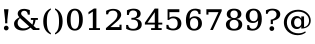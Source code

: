 SplineFontDB: 3.0
FontName: DejaVuSerif
FullName: DejaVu Serif
FamilyName: DejaVu Serif
Weight: Book
Copyright: Copyright (c) 2003 by Bitstream, Inc. All Rights Reserved.\nDejaVu changes are in public domain\n
Version: 2.33
ItalicAngle: 0
UnderlinePosition: -85
UnderlineWidth: 90
Ascent: 1556
Descent: 492
sfntRevision: 0x0002547a
LayerCount: 2
Layer: 0 1 "Back"  1
Layer: 1 1 "Fore"  0
NeedsXUIDChange: 1
XUID: [1021 545 1002448030 16137756]
FSType: 0
OS2Version: 1
OS2_WeightWidthSlopeOnly: 0
OS2_UseTypoMetrics: 1
CreationTime: 1298817441
ModificationTime: 1335953425
PfmFamily: 17
TTFWeight: 400
TTFWidth: 5
LineGap: 0
VLineGap: 0
Panose: 2 6 6 3 5 6 5 2 2 4
OS2TypoAscent: 0
OS2TypoAOffset: 1
OS2TypoDescent: 0
OS2TypoDOffset: 1
OS2TypoLinegap: 410
OS2WinAscent: -371
OS2WinAOffset: 1
OS2WinDescent: -227
OS2WinDOffset: 1
HheadAscent: -371
HheadAOffset: 1
HheadDescent: 227
HheadDOffset: 1
OS2SubXSize: 1331
OS2SubYSize: 1433
OS2SubXOff: 0
OS2SubYOff: 286
OS2SupXSize: 1331
OS2SupYSize: 1433
OS2SupXOff: 0
OS2SupYOff: 983
OS2StrikeYSize: 102
OS2StrikeYPos: 530
OS2Vendor: 'PfEd'
OS2CodePages: 6000009f.dfd70000
OS2UnicodeRanges: e40006ff.5200f9fb.0a040020.00000000
Lookup: 1 0 0 "'smcp' Lowercase to Small Capitals in Greek lookup 0"  {"'smcp' Lowercase to Small Capitals in Greek lookup 0 subtable"  } ['smcp' ('DFLT' <'dflt' > 'grek' <'dflt' > ) ]
Lookup: 1 0 0 "'c2sc' Capitals to Small Capitals in Greek lookup 0"  {"'c2sc' Capitals to Small Capitals in Greek lookup 0 subtable"  } ['c2sc' ('DFLT' <'dflt' > 'grek' <'dflt' > ) ]
Lookup: 6 0 0 "'ccmp' Glyph Composition/Decomposition lookup 0"  {"'ccmp' Glyph Composition/Decomposition lookup 0 subtable"  } ['ccmp' ('DFLT' <'dflt' > 'cyrl' <'MKD ' 'SRB ' 'dflt' > 'grek' <'dflt' > 'latn' <'AZE ' 'CRT ' 'GAG ' 'ISM ' 'KAZ ' 'KRK ' 'KSM ' 'LSM ' 'MOL ' 'NSM ' 'ROM ' 'SKS ' 'SSM ' 'TAT ' 'TRK ' 'dflt' > ) ]
Lookup: 1 0 0 "'locl' Localized Forms in Cyrillic lookup 1"  {"'locl' Localized Forms in Cyrillic lookup 1 subtable"  } ['locl' ('cyrl' <'MKD ' 'SRB ' > ) ]
Lookup: 1 0 0 "'locl' Localized Forms in Latin lookup 2"  {"'locl' Localized Forms in Latin lookup 2 subtable"  } ['locl' ('latn' <'ISM ' 'KSM ' 'LSM ' 'NSM ' 'SKS ' 'SSM ' > ) ]
Lookup: 4 0 1 "'liga' Standard Ligatures lookup 3"  {"'liga' Standard Ligatures lookup 3 subtable"  } ['liga' ('DFLT' <'dflt' > 'cyrl' <'MKD ' 'SRB ' 'dflt' > 'grek' <'dflt' > 'latn' <'AZE ' 'CRT ' 'GAG ' 'ISM ' 'KAZ ' 'KRK ' 'KSM ' 'LSM ' 'MOL ' 'NSM ' 'ROM ' 'SKS ' 'SSM ' 'TAT ' 'TRK ' 'dflt' > ) ]
Lookup: 4 0 1 "'liga' Standard Ligatures lookup 4"  {"'liga' Standard Ligatures lookup 4 subtable"  } ['liga' ('DFLT' <'dflt' > 'cyrl' <'MKD ' 'SRB ' 'dflt' > 'grek' <'dflt' > 'latn' <'ISM ' 'KSM ' 'LSM ' 'MOL ' 'NSM ' 'ROM ' 'SKS ' 'SSM ' 'dflt' > ) ]
Lookup: 4 0 0 "'dlig' Discretionary Ligatures lookup 5"  {"'dlig' Discretionary Ligatures lookup 5 subtable"  } ['dlig' ('DFLT' <'dflt' > 'cyrl' <'MKD ' 'SRB ' 'dflt' > 'grek' <'dflt' > 'latn' <'AZE ' 'CRT ' 'GAG ' 'ISM ' 'KAZ ' 'KRK ' 'KSM ' 'LSM ' 'MOL ' 'NSM ' 'ROM ' 'SKS ' 'SSM ' 'TAT ' 'TRK ' 'dflt' > ) ]
Lookup: 3 0 0 "'salt' Stylistic Alternatives lookup 6"  {"'salt' Stylistic Alternatives lookup 6 subtable"  } ['salt' ('DFLT' <'dflt' > 'cyrl' <'MKD ' 'SRB ' 'dflt' > 'grek' <'dflt' > 'latn' <'AZE ' 'CRT ' 'GAG ' 'ISM ' 'KAZ ' 'KRK ' 'KSM ' 'LSM ' 'MOL ' 'NSM ' 'ROM ' 'SKS ' 'SSM ' 'TAT ' 'TRK ' 'dflt' > ) ]
Lookup: 3 0 0 "'aalt' Access All Alternates lookup 7"  {"'aalt' Access All Alternates lookup 7 subtable"  } ['aalt' ('DFLT' <'dflt' > 'cyrl' <'MKD ' 'SRB ' 'dflt' > 'grek' <'dflt' > 'latn' <'AZE ' 'CRT ' 'GAG ' 'ISM ' 'KAZ ' 'KRK ' 'KSM ' 'LSM ' 'MOL ' 'NSM ' 'ROM ' 'SKS ' 'SSM ' 'TAT ' 'TRK ' 'dflt' > ) ]
Lookup: 1 0 0 "Single Substitution lookup 8"  {"Single Substitution lookup 8 subtable"  } []
Lookup: 1 0 0 "Single Substitution lookup 9"  {"Single Substitution lookup 9 subtable"  } []
Lookup: 262 0 0 "'mkmk' Mark to Mark lookup 0"  {"'mkmk' Mark to Mark lookup 0 subtable"  } ['mkmk' ('DFLT' <'dflt' > 'cyrl' <'MKD ' 'SRB ' 'dflt' > 'grek' <'dflt' > 'latn' <'AZE ' 'CRT ' 'GAG ' 'ISM ' 'KAZ ' 'KRK ' 'KSM ' 'LSM ' 'MOL ' 'NSM ' 'ROM ' 'SKS ' 'SSM ' 'TAT ' 'TRK ' 'dflt' > ) ]
Lookup: 260 0 0 "'mark' Mark Positioning lookup 1"  {"'mark' Mark Positioning lookup 1 subtable"  } ['mark' ('DFLT' <'dflt' > 'cyrl' <'MKD ' 'SRB ' 'dflt' > 'grek' <'dflt' > 'latn' <'AZE ' 'CRT ' 'GAG ' 'ISM ' 'KAZ ' 'KRK ' 'KSM ' 'LSM ' 'MOL ' 'NSM ' 'ROM ' 'SKS ' 'SSM ' 'TAT ' 'TRK ' 'dflt' > ) ]
Lookup: 258 0 0 "'kern' Horizontal Kerning lookup 2"  {"'kern' Horizontal Kerning lookup 2 subtable"  } ['kern' ('DFLT' <'dflt' > 'cyrl' <'MKD ' 'SRB ' 'dflt' > 'grek' <'dflt' > 'latn' <'AZE ' 'CRT ' 'GAG ' 'ISM ' 'KAZ ' 'KRK ' 'KSM ' 'LSM ' 'MOL ' 'NSM ' 'ROM ' 'SKS ' 'SSM ' 'TAT ' 'TRK ' 'dflt' > ) ]
DEI: 91125
KernClass2: 41 63 "'kern' Horizontal Kerning lookup 2 subtable" 
 14 hyphen uni2010
 67 A Agrave Aacute Acircumflex Atilde Adieresis Amacron Abreve Aogonek
 1 B
 47 C Ccedilla Cacute Ccircumflex Cdotaccent Ccaron
 15 D Dcaron Dcroat
 50 E AE Egrave Eacute Ecircumflex Edieresis Ecaron OE
 1 F
 8 G Gbreve
 1 J
 1 K
 15 L Lacute Lcaron
 15 N Ntilde Ncaron
 51 O Ograve Oacute Ocircumflex Otilde Odieresis Oslash
 1 P
 1 Q
 15 R Racute Rcaron
 17 S Scedilla Scaron
 1 T
 43 U Ugrave Uacute Ucircumflex Udieresis Uring
 1 V
 1 W
 1 X
 18 Y Yacute Ydieresis
 8 Z Zcaron
 9 f uniFB00
 3 k x
 55 o eth ograve oacute ocircumflex otilde odieresis oslash
 15 r racute rcaron
 3 v w
 18 y yacute ydieresis
 3 Eth
 5 Thorn
 5 thorn
 4 ldot
 6 Lslash
 6 Tcaron
 11 wcircumflex
 17 uni02BB quoteleft
 12 quotedblleft
 12 quotedblbase
 5 comma
 6 hyphen
 6 period
 15 colon semicolon
 44 A Agrave Aacute Acircumflex Atilde Adieresis
 24 C Ccedilla Cacute Ccaron
 120 G Ccircumflex Cdotaccent Gcircumflex Gbreve Gdotaccent Gcommaaccent Omacron Obreve Ohungarumlaut uni01EA uni01EC uni022E
 1 J
 54 O Ograve Oacute Ocircumflex Otilde Odieresis Oslash OE
 17 S Scedilla Scaron
 8 T Tcaron
 43 U Ugrave Uacute Ucircumflex Udieresis Uring
 1 V
 1 W
 1 X
 18 Y Yacute Ydieresis
 1 a
 1 c
 5 d g q
 1 e
 9 f uniFB00
 1 i
 1 j
 1 l
 3 m n
 1 o
 1 p
 1 r
 1 s
 1 t
 1 u
 1 v
 1 w
 1 x
 1 y
 1 z
 2 AE
 41 agrave acircumflex atilde adieresis aring
 6 aacute
 2 ae
 22 ccedilla cacute ccaron
 28 egrave ecircumflex edieresis
 13 eacute ecaron
 35 ograve ocircumflex otilde odieresis
 6 oacute
 6 oslash
 41 ugrave uacute ucircumflex udieresis uring
 16 yacute ydieresis
 22 Amacron Abreve Aogonek
 30 amacron abreve aogonek uni01E3
 86 emacron ebreve edotaccent eogonek omacron obreve ohungarumlaut uni01EB uni01ED uni022F
 2 oe
 13 racute rcaron
 15 scedilla scaron
 20 Tcommaaccent uni021A
 33 tcommaaccent tcaron uni021B fi fl
 61 Wcircumflex ycircumflex Wgrave Wacute Wdieresis Ygrave ygrave
 11 wcircumflex
 19 Ycircumflex uni0232
 23 wgrave wacute wdieresis
 24 quoteright quotedblright
 12 quotedblleft
 0 {} 0 {} 0 {} 0 {} 0 {} 0 {} 0 {} 0 {} 0 {} 0 {} 0 {} 0 {} 0 {} 0 {} 0 {} 0 {} 0 {} 0 {} 0 {} 0 {} 0 {} 0 {} 0 {} 0 {} 0 {} 0 {} 0 {} 0 {} 0 {} 0 {} 0 {} 0 {} 0 {} 0 {} 0 {} 0 {} 0 {} 0 {} 0 {} 0 {} 0 {} 0 {} 0 {} 0 {} 0 {} 0 {} 0 {} 0 {} 0 {} 0 {} 0 {} 0 {} 0 {} 0 {} 0 {} 0 {} 0 {} 0 {} 0 {} 0 {} 0 {} 0 {} 0 {} 0 {} 0 {} 0 {} 0 {} 0 {} 0 {} 0 {} 0 {} 0 {} 0 {} 0 {} -73 {} 0 {} -149 {} -112 {} -73 {} -225 {} 0 {} 0 {} 0 {} 0 {} 0 {} 0 {} 0 {} 0 {} 0 {} 0 {} 0 {} 0 {} 0 {} 0 {} 0 {} 0 {} 0 {} 0 {} 0 {} 0 {} 0 {} 0 {} 0 {} 0 {} 0 {} 0 {} 0 {} 0 {} 0 {} 0 {} 0 {} 0 {} 0 {} 0 {} 0 {} 0 {} 0 {} 0 {} 0 {} 0 {} 0 {} 0 {} 0 {} 0 {} 0 {} 0 {} 0 {} 0 {} 0 {} 0 {} 0 {} 0 {} 0 {} 0 {} 0 {} 0 {} 0 {} -112 {} 0 {} -102 {} -83 {} 0 {} -83 {} 0 {} 0 {} 0 {} 0 {} -36 {} 0 {} 0 {} 0 {} 0 {} 0 {} 0 {} 0 {} 0 {} -36 {} 0 {} -83 {} -92 {} 0 {} -83 {} 0 {} 0 {} 0 {} 0 {} 0 {} 0 {} 0 {} 0 {} 0 {} 0 {} 0 {} 0 {} -83 {} 0 {} 0 {} 0 {} 0 {} 0 {} 0 {} -112 {} -36 {} -83 {} -92 {} -83 {} -92 {} -301 {} 0 {} 0 {} 0 {} 38 {} 0 {} 0 {} 0 {} 38 {} 38 {} 0 {} 38 {} 0 {} 0 {} 0 {} 0 {} 0 {} 0 {} -36 {} 0 {} 0 {} 0 {} 0 {} 0 {} 0 {} 0 {} 0 {} 0 {} 0 {} 0 {} 0 {} 0 {} 0 {} 0 {} 0 {} 0 {} 0 {} 0 {} 0 {} 0 {} 0 {} 0 {} 0 {} 0 {} 0 {} 0 {} 0 {} 0 {} 0 {} 0 {} 0 {} 0 {} 0 {} 0 {} 0 {} 0 {} 0 {} 0 {} 0 {} 0 {} 0 {} -36 {} 0 {} 0 {} 0 {} 0 {} -73 {} 0 {} -73 {} 0 {} 0 {} 0 {} 0 {} 0 {} 0 {} 0 {} 0 {} 0 {} 0 {} 0 {} 0 {} 0 {} 0 {} 0 {} 0 {} 0 {} 0 {} 0 {} 0 {} 0 {} 0 {} 0 {} 0 {} 0 {} 0 {} 0 {} 0 {} 0 {} 0 {} 0 {} 0 {} 0 {} 0 {} 0 {} 0 {} 0 {} 0 {} 0 {} 0 {} 0 {} 0 {} 0 {} 0 {} 0 {} 0 {} 0 {} 0 {} 0 {} 0 {} 0 {} 0 {} 0 {} 0 {} 0 {} 0 {} 0 {} 0 {} 0 {} 0 {} -73 {} 38 {} -73 {} 0 {} 0 {} 0 {} 0 {} 0 {} 0 {} 0 {} 0 {} 0 {} -36 {} 0 {} 0 {} 0 {} 0 {} 0 {} 0 {} 0 {} 0 {} 0 {} 0 {} 0 {} 0 {} 0 {} 0 {} 0 {} 0 {} 0 {} 0 {} 0 {} 0 {} 0 {} 0 {} 0 {} 0 {} 0 {} 0 {} 0 {} 0 {} 0 {} 0 {} 0 {} 0 {} 0 {} 0 {} 0 {} 0 {} 0 {} 0 {} 0 {} 0 {} 0 {} 0 {} 0 {} 0 {} 0 {} 0 {} 0 {} 0 {} 0 {} 0 {} 0 {} 38 {} 0 {} 0 {} 0 {} 0 {} 0 {} 0 {} 0 {} 0 {} 0 {} 0 {} 0 {} 0 {} 0 {} 0 {} 0 {} 0 {} 0 {} 0 {} 0 {} 0 {} 0 {} 0 {} 0 {} 0 {} 0 {} 0 {} 0 {} 0 {} 0 {} 0 {} 0 {} 0 {} 0 {} 0 {} 0 {} 0 {} 0 {} 0 {} 0 {} 0 {} 0 {} 0 {} 0 {} 0 {} 0 {} 0 {} 0 {} 0 {} 0 {} 0 {} 0 {} 0 {} 0 {} 0 {} 0 {} 0 {} 0 {} 0 {} 0 {} 0 {} 0 {} -319 {} -92 {} -319 {} -73 {} -178 {} 0 {} 0 {} 0 {} 0 {} 0 {} 0 {} 0 {} 0 {} 0 {} 0 {} 0 {} -139 {} 0 {} 0 {} -112 {} 0 {} 0 {} 0 {} 0 {} 0 {} -112 {} 0 {} 0 {} 0 {} 0 {} 0 {} 0 {} 0 {} 0 {} 0 {} 0 {} 0 {} -139 {} -139 {} -139 {} 0 {} -112 {} -112 {} -112 {} -112 {} -112 {} 0 {} 0 {} -178 {} -139 {} -112 {} -112 {} 0 {} 0 {} 0 {} 0 {} 0 {} 0 {} 0 {} 0 {} 0 {} 0 {} 0 {} -73 {} 38 {} -73 {} 0 {} 0 {} 0 {} 0 {} 0 {} 0 {} 0 {} 0 {} 0 {} 0 {} 0 {} 0 {} -36 {} 0 {} 0 {} 0 {} 0 {} 0 {} 0 {} 0 {} 0 {} 0 {} 0 {} 0 {} 0 {} 0 {} 0 {} 0 {} 0 {} 0 {} 0 {} 0 {} 0 {} 0 {} 0 {} 0 {} 0 {} 0 {} 0 {} 0 {} 0 {} 0 {} 0 {} 0 {} 0 {} 0 {} 0 {} 0 {} 0 {} 0 {} 0 {} 0 {} 0 {} 0 {} 0 {} 0 {} 0 {} 0 {} 0 {} 0 {} -120 {} 0 {} -159 {} -83 {} 0 {} 0 {} 0 {} 0 {} 0 {} 0 {} 0 {} 0 {} 0 {} 0 {} 0 {} 0 {} 0 {} 0 {} 0 {} 0 {} 0 {} 0 {} 0 {} 0 {} 0 {} 0 {} 0 {} 0 {} 0 {} 0 {} 0 {} 0 {} 0 {} 0 {} 0 {} 0 {} 0 {} 0 {} 0 {} 0 {} 0 {} 0 {} 0 {} 0 {} 0 {} 0 {} 0 {} 0 {} 0 {} 0 {} 0 {} 0 {} 0 {} 0 {} 0 {} 0 {} 0 {} 0 {} 0 {} 0 {} 0 {} 0 {} 0 {} 0 {} -149 {} 0 {} 0 {} -83 {} -55 {} 0 {} 0 {} -55 {} 0 {} 0 {} -73 {} 0 {} -73 {} 0 {} -55 {} 0 {} 0 {} 0 {} -55 {} 0 {} 0 {} 0 {} 0 {} 0 {} -55 {} 0 {} 0 {} 0 {} 0 {} -45 {} 0 {} 0 {} 0 {} -131 {} 0 {} 0 {} 0 {} 0 {} 0 {} 0 {} -55 {} -55 {} -55 {} -55 {} -36 {} -45 {} -131 {} 0 {} 0 {} 0 {} -55 {} 0 {} 0 {} 0 {} 0 {} 0 {} 0 {} 0 {} 0 {} 0 {} 0 {} 0 {} 0 {} 0 {} 0 {} 0 {} 0 {} 0 {} 0 {} 0 {} 0 {} 0 {} -167 {} -112 {} -243 {} -178 {} 0 {} -131 {} 0 {} 0 {} 0 {} 0 {} 0 {} 0 {} 0 {} 0 {} 0 {} 0 {} 0 {} 0 {} 0 {} 0 {} 0 {} 0 {} 0 {} 0 {} -36 {} 0 {} 0 {} 0 {} 0 {} 0 {} 0 {} 0 {} 0 {} 0 {} 0 {} 0 {} 0 {} -36 {} 0 {} 0 {} 0 {} 0 {} 0 {} 0 {} 0 {} 0 {} 0 {} 0 {} 0 {} 0 {} -491 {} 0 {} 0 {} -131 {} 0 {} -131 {} -73 {} 0 {} 0 {} 0 {} 0 {} 0 {} 0 {} 0 {} 0 {} 0 {} 0 {} 0 {} 0 {} 0 {} 0 {} 0 {} 0 {} 0 {} 0 {} 0 {} 0 {} 0 {} 0 {} 0 {} 0 {} 0 {} 0 {} 0 {} 0 {} 0 {} 0 {} 0 {} 0 {} 0 {} 0 {} 0 {} 0 {} 0 {} 0 {} 0 {} 0 {} 0 {} 0 {} 0 {} 0 {} 0 {} 0 {} 0 {} 0 {} 0 {} 0 {} 0 {} 0 {} 0 {} 0 {} 0 {} 0 {} 0 {} 0 {} 0 {} -120 {} 75 {} -120 {} 0 {} 0 {} 0 {} 0 {} 0 {} 0 {} 0 {} 0 {} 0 {} -36 {} 0 {} -36 {} 0 {} 0 {} 0 {} 0 {} 0 {} 0 {} 0 {} 0 {} 0 {} 0 {} 0 {} 0 {} 0 {} 0 {} 0 {} 0 {} 0 {} 0 {} 0 {} 0 {} 0 {} 0 {} 0 {} 0 {} 0 {} 0 {} 0 {} 0 {} 0 {} 0 {} 0 {} 0 {} 0 {} 0 {} 0 {} 0 {} 0 {} 0 {} 0 {} 0 {} 0 {} 0 {} 0 {} 0 {} 0 {} 0 {} 0 {} 0 {} -415 {} -112 {} -415 {} -73 {} -188 {} 0 {} 0 {} 0 {} 0 {} 0 {} 0 {} -36 {} 0 {} 0 {} 0 {} 0 {} -92 {} 0 {} 0 {} -92 {} 0 {} 0 {} 0 {} 0 {} 0 {} -83 {} 0 {} 0 {} -55 {} 0 {} 0 {} 0 {} 0 {} 0 {} 0 {} 0 {} 0 {} -92 {} -92 {} -92 {} 0 {} -92 {} -92 {} -83 {} -83 {} -83 {} 0 {} 0 {} 0 {} 0 {} 0 {} -83 {} 0 {} -55 {} 0 {} 0 {} 0 {} 0 {} 0 {} 0 {} 0 {} 0 {} 0 {} -102 {} 75 {} -102 {} 0 {} 0 {} 0 {} 0 {} 0 {} 0 {} 0 {} 0 {} 0 {} 0 {} 0 {} 0 {} 0 {} 0 {} 0 {} 0 {} 0 {} 0 {} 0 {} 0 {} 0 {} 0 {} 0 {} 0 {} 0 {} 0 {} 0 {} 0 {} 0 {} 0 {} 0 {} 0 {} 0 {} 0 {} 0 {} 0 {} 0 {} 0 {} 0 {} 0 {} 0 {} 0 {} 0 {} 0 {} 0 {} 0 {} 0 {} 0 {} 0 {} 0 {} 0 {} 0 {} 0 {} 0 {} 0 {} 0 {} 0 {} 38 {} 0 {} 0 {} 0 {} 0 {} 0 {} 0 {} 0 {} 0 {} 0 {} 0 {} 0 {} 0 {} -36 {} 0 {} -73 {} -45 {} 0 {} -63 {} 47 {} 0 {} 0 {} 0 {} 0 {} 0 {} 0 {} 0 {} 0 {} 0 {} 0 {} 0 {} 0 {} 0 {} 0 {} 0 {} 0 {} 0 {} -36 {} 0 {} 0 {} 47 {} 47 {} 47 {} 0 {} 0 {} 0 {} 0 {} 0 {} 38 {} 0 {} -36 {} 0 {} 0 {} 0 {} 0 {} 0 {} 0 {} 0 {} 0 {} 0 {} 0 {} 0 {} 0 {} -112 {} 0 {} 0 {} -73 {} 75 {} -73 {} 0 {} 0 {} 0 {} 0 {} 0 {} 0 {} -36 {} 0 {} 0 {} 0 {} 0 {} 0 {} 0 {} 0 {} 0 {} 0 {} 0 {} 0 {} 0 {} 0 {} 0 {} 0 {} 0 {} 0 {} 0 {} 0 {} 0 {} 0 {} 0 {} 0 {} 0 {} 0 {} 0 {} 0 {} 0 {} 0 {} 0 {} 0 {} 0 {} 0 {} 0 {} 0 {} 0 {} 0 {} 0 {} 0 {} 0 {} 0 {} 0 {} 0 {} 0 {} 0 {} 0 {} 0 {} 0 {} 0 {} 0 {} 0 {} 0 {} 0 {} -301 {} -264 {} -301 {} -73 {} -112 {} 0 {} 0 {} 0 {} 0 {} 0 {} 38 {} 0 {} 0 {} 0 {} 0 {} 0 {} -159 {} -159 {} 0 {} -159 {} 0 {} 0 {} 0 {} 0 {} 0 {} -159 {} 0 {} 0 {} -149 {} 0 {} 0 {} 0 {} -73 {} 0 {} 0 {} 0 {} 0 {} -59 {} -159 {} -159 {} -159 {} -99 {} -159 {} -79 {} -159 {} -159 {} 0 {} 0 {} 0 {} 0 {} 0 {} -159 {} 0 {} -149 {} 0 {} 0 {} 0 {} 0 {} 0 {} 0 {} 0 {} 0 {} 0 {} -188 {} -36 {} -188 {} -73 {} -63 {} 0 {} 0 {} -55 {} 0 {} 0 {} 0 {} 0 {} 0 {} 0 {} 0 {} 0 {} 0 {} 0 {} 0 {} 0 {} 0 {} 0 {} 0 {} 0 {} 0 {} 0 {} 0 {} 0 {} 0 {} 0 {} 0 {} 0 {} 0 {} 0 {} 0 {} 0 {} 0 {} 0 {} 0 {} 0 {} 0 {} 0 {} 0 {} 0 {} 0 {} 0 {} 0 {} 0 {} 0 {} 0 {} 0 {} 0 {} 0 {} 0 {} 0 {} 0 {} 0 {} 0 {} 0 {} 0 {} 0 {} 0 {} 0 {} -358 {} -188 {} -358 {} -206 {} -139 {} 0 {} 0 {} 0 {} -36 {} 0 {} 0 {} 0 {} 0 {} 0 {} 0 {} 0 {} -188 {} 0 {} 0 {} -188 {} 0 {} -36 {} 0 {} 0 {} 0 {} -188 {} 0 {} 0 {} 0 {} 0 {} -131 {} 0 {} 0 {} 0 {} -83 {} 0 {} 0 {} -188 {} -188 {} -188 {} 0 {} -188 {} -188 {} -188 {} -188 {} -188 {} -131 {} -83 {} 0 {} 0 {} 0 {} -188 {} 0 {} 0 {} 0 {} 0 {} 0 {} 0 {} 0 {} 0 {} 75 {} 0 {} 0 {} -358 {} -149 {} -358 {} -178 {} -102 {} 0 {} 0 {} 0 {} 0 {} 0 {} 0 {} 0 {} 0 {} 0 {} 0 {} 0 {} -178 {} 0 {} 0 {} -167 {} 0 {} -36 {} 0 {} 0 {} 0 {} -139 {} 0 {} -92 {} 0 {} 0 {} -83 {} 0 {} 0 {} 0 {} -45 {} 0 {} 0 {} -178 {} -178 {} -139 {} 0 {} -167 {} -167 {} -139 {} -139 {} -139 {} -83 {} -45 {} 0 {} 0 {} 0 {} -139 {} -92 {} 0 {} 0 {} 0 {} 0 {} 0 {} 0 {} 0 {} 38 {} 0 {} 0 {} 0 {} -73 {} 0 {} 0 {} -73 {} -36 {} 0 {} 0 {} -36 {} 0 {} 0 {} 0 {} 0 {} 0 {} 0 {} 0 {} 0 {} 0 {} 0 {} 0 {} 0 {} 0 {} 0 {} 0 {} 0 {} 0 {} 0 {} 0 {} 0 {} 0 {} 0 {} 0 {} 0 {} 0 {} 0 {} 0 {} 0 {} 0 {} 0 {} 0 {} 0 {} 0 {} 0 {} 0 {} 0 {} 0 {} 0 {} 0 {} 0 {} 0 {} 0 {} 0 {} 0 {} 0 {} 0 {} 0 {} 0 {} 0 {} 0 {} 0 {} 0 {} 0 {} 0 {} -264 {} -225 {} -264 {} -253 {} -159 {} -36 {} 0 {} 0 {} 0 {} 0 {} 0 {} 0 {} 0 {} 0 {} 0 {} 0 {} -159 {} 0 {} 0 {} -178 {} 0 {} -36 {} 0 {} 0 {} 0 {} -178 {} 0 {} 0 {} 0 {} 0 {} -178 {} 0 {} 0 {} 0 {} 0 {} 0 {} 0 {} -159 {} -159 {} -196 {} 0 {} -178 {} -178 {} -178 {} -178 {} -178 {} -178 {} 0 {} 0 {} 0 {} 0 {} -215 {} 0 {} 0 {} 0 {} 0 {} 0 {} 0 {} 0 {} 0 {} 0 {} 0 {} 0 {} -36 {} 0 {} -36 {} 0 {} 0 {} 0 {} 0 {} 0 {} 0 {} 0 {} 0 {} 0 {} 0 {} 0 {} 0 {} 0 {} 0 {} 0 {} 0 {} 0 {} 0 {} 0 {} 0 {} 0 {} 0 {} 0 {} 0 {} 0 {} 0 {} 0 {} 0 {} 0 {} 0 {} 0 {} 0 {} 0 {} 0 {} 0 {} 0 {} 0 {} 0 {} 0 {} 0 {} 0 {} 0 {} 0 {} 0 {} 0 {} 0 {} 0 {} 0 {} 0 {} 0 {} 0 {} 0 {} 0 {} 0 {} 0 {} 0 {} 0 {} 0 {} 0 {} 0 {} -73 {} -73 {} -73 {} 0 {} 0 {} 0 {} 0 {} 0 {} 0 {} 0 {} 0 {} 0 {} 0 {} 0 {} 0 {} 0 {} 0 {} 0 {} 0 {} 0 {} 0 {} 0 {} 0 {} 0 {} 0 {} 0 {} 0 {} 0 {} 0 {} 0 {} 0 {} 0 {} 0 {} 0 {} 0 {} 0 {} 0 {} 0 {} 0 {} 0 {} 0 {} 0 {} 0 {} 0 {} 0 {} 0 {} 0 {} 0 {} 0 {} 0 {} 0 {} 0 {} 0 {} 0 {} 0 {} 0 {} 0 {} 0 {} 0 {} 0 {} 151 {} 38 {} 0 {} 0 {} -36 {} 0 {} 0 {} 0 {} 0 {} 0 {} 0 {} 0 {} 0 {} 0 {} 0 {} 0 {} 0 {} 0 {} 0 {} 0 {} 0 {} 0 {} 0 {} 0 {} 0 {} 0 {} 0 {} 0 {} 0 {} 0 {} 0 {} 0 {} 0 {} 0 {} 0 {} 0 {} 0 {} 0 {} 0 {} 0 {} 0 {} 0 {} 0 {} 0 {} 0 {} 0 {} 0 {} 0 {} 0 {} 0 {} 0 {} 0 {} 0 {} 0 {} 0 {} 0 {} 0 {} 0 {} 0 {} 0 {} 0 {} 0 {} 0 {} 0 {} 0 {} 0 {} 0 {} 0 {} -36 {} 0 {} 0 {} 0 {} 0 {} 0 {} 0 {} 0 {} 0 {} 0 {} 0 {} 0 {} 0 {} 0 {} 0 {} 0 {} 0 {} 0 {} 0 {} 0 {} 0 {} 0 {} 0 {} 0 {} 0 {} 0 {} 0 {} 0 {} 0 {} 0 {} 0 {} 0 {} 0 {} 0 {} 0 {} 0 {} 0 {} 0 {} 0 {} 0 {} 0 {} 0 {} 0 {} 0 {} 0 {} 0 {} 0 {} 0 {} 0 {} 0 {} 0 {} 0 {} 0 {} 0 {} 0 {} 0 {} 0 {} 0 {} 0 {} 0 {} 0 {} -225 {} 0 {} -225 {} 0 {} 0 {} 0 {} 0 {} 0 {} 0 {} 0 {} 0 {} 0 {} 0 {} 0 {} 0 {} 0 {} 0 {} 0 {} 0 {} 0 {} 0 {} 0 {} 0 {} 0 {} 0 {} 0 {} 0 {} 0 {} 0 {} 0 {} 0 {} 0 {} 0 {} 0 {} 0 {} 0 {} 0 {} 0 {} 0 {} 0 {} 0 {} 0 {} 0 {} 0 {} 0 {} 0 {} 0 {} 0 {} 0 {} 0 {} 0 {} 0 {} 0 {} 0 {} 0 {} 0 {} 0 {} 0 {} 0 {} 0 {} 0 {} 0 {} 0 {} -243 {} 0 {} -243 {} 0 {} 0 {} 0 {} 0 {} 0 {} 0 {} 0 {} 0 {} 0 {} 0 {} 0 {} 0 {} 0 {} 0 {} 0 {} 0 {} 0 {} 0 {} 0 {} 0 {} 0 {} 0 {} 0 {} 0 {} 0 {} 0 {} 0 {} 0 {} 0 {} 0 {} 0 {} 0 {} 0 {} 0 {} 0 {} 0 {} 0 {} 0 {} 0 {} 0 {} 0 {} 0 {} 0 {} 0 {} 0 {} 0 {} 0 {} 0 {} 0 {} 0 {} 0 {} 0 {} 0 {} 0 {} 0 {} 0 {} 0 {} 0 {} 0 {} 0 {} -272 {} 0 {} -272 {} 0 {} 0 {} 0 {} 0 {} 0 {} 0 {} 0 {} 0 {} 0 {} 0 {} 0 {} 0 {} 0 {} 0 {} 0 {} 0 {} 0 {} 0 {} 0 {} 0 {} 0 {} 0 {} 0 {} 0 {} 0 {} 0 {} 0 {} 0 {} 0 {} 0 {} 0 {} 0 {} 0 {} 0 {} 0 {} 0 {} 0 {} 0 {} 0 {} 0 {} 0 {} 0 {} 0 {} 0 {} 0 {} 0 {} 0 {} 0 {} 0 {} 0 {} 0 {} 0 {} 0 {} 0 {} 0 {} 0 {} 0 {} 0 {} 0 {} 0 {} -73 {} 75 {} -73 {} 0 {} -36 {} 0 {} 0 {} 0 {} 0 {} 0 {} 0 {} 0 {} -36 {} 0 {} 0 {} -36 {} 0 {} 0 {} 0 {} 0 {} 0 {} 0 {} 0 {} 0 {} 0 {} 0 {} 0 {} 0 {} 0 {} 0 {} 0 {} 0 {} 0 {} 0 {} 0 {} 0 {} 0 {} 0 {} 0 {} 0 {} 0 {} 0 {} 0 {} 0 {} 0 {} 0 {} 0 {} 0 {} 0 {} 0 {} 0 {} 0 {} 0 {} 0 {} 0 {} 0 {} 0 {} 0 {} 0 {} 0 {} 0 {} 0 {} 0 {} -339 {} 38 {} -339 {} 0 {} 0 {} 0 {} 0 {} 0 {} 0 {} 0 {} 0 {} 0 {} 0 {} 0 {} 0 {} 0 {} 0 {} 0 {} 0 {} 0 {} 0 {} 0 {} 0 {} 0 {} 0 {} 0 {} 0 {} 0 {} 0 {} 0 {} 0 {} 0 {} 0 {} 0 {} 0 {} 0 {} 0 {} 0 {} 0 {} 0 {} 0 {} 0 {} 0 {} 0 {} 0 {} 0 {} 0 {} 0 {} 0 {} 0 {} 0 {} 0 {} 0 {} 0 {} 0 {} 0 {} 0 {} 0 {} 0 {} 0 {} 0 {} 0 {} 0 {} -36 {} 0 {} -102 {} 0 {} 0 {} 0 {} 0 {} 0 {} 0 {} 0 {} 0 {} 0 {} 0 {} 0 {} 0 {} 0 {} 0 {} 0 {} 0 {} 0 {} 0 {} 0 {} 0 {} 0 {} 0 {} 0 {} 0 {} 0 {} 0 {} 0 {} 0 {} 0 {} 0 {} 0 {} 0 {} 0 {} 0 {} 0 {} 0 {} 0 {} 0 {} 0 {} 0 {} 0 {} 0 {} 0 {} 0 {} 0 {} 0 {} 0 {} 0 {} 0 {} 0 {} 0 {} 0 {} 0 {} 0 {} 0 {} 0 {} 0 {} 0 {} 0 {} 0 {} 0 {} 0 {} 0 {} 0 {} 0 {} 0 {} 0 {} 0 {} 0 {} 0 {} 0 {} 0 {} 0 {} 0 {} 0 {} 0 {} 0 {} 0 {} 0 {} 0 {} 0 {} 0 {} 0 {} -227 {} 0 {} 0 {} 0 {} 0 {} 0 {} 0 {} 0 {} 0 {} 0 {} 0 {} 0 {} 0 {} 0 {} 0 {} 0 {} 0 {} 0 {} 0 {} 0 {} 0 {} 0 {} 0 {} 0 {} 0 {} 0 {} 0 {} 0 {} 0 {} 0 {} 0 {} 0 {} 0 {} 0 {} 0 {} 0 {} 0 {} 0 {} 0 {} 0 {} 0 {} 0 {} 0 {} 0 {} 0 {} 0 {} 0 {} 0 {} 0 {} 0 {} -167 {} -36 {} -243 {} -178 {} 0 {} -206 {} 0 {} 0 {} 0 {} 0 {} 0 {} 0 {} 0 {} 0 {} 0 {} 0 {} 0 {} 0 {} 0 {} 0 {} 0 {} 0 {} 0 {} 0 {} -36 {} 0 {} 0 {} 0 {} 0 {} 0 {} 0 {} 0 {} 0 {} 0 {} 0 {} 0 {} 0 {} -36 {} 0 {} 0 {} 0 {} 0 {} 0 {} 0 {} 0 {} 0 {} 0 {} 0 {} 0 {} 0 {} -491 {} 0 {} 0 {} -301 {} -264 {} -301 {} -73 {} -112 {} 0 {} 0 {} 0 {} 0 {} 0 {} 38 {} 0 {} 0 {} 0 {} 0 {} 0 {} -159 {} -159 {} 0 {} -159 {} 0 {} 0 {} 0 {} 0 {} 0 {} -159 {} 0 {} 0 {} -149 {} 0 {} 0 {} 0 {} -73 {} 0 {} 0 {} 0 {} 0 {} -159 {} -159 {} -159 {} -159 {} -159 {} -159 {} -159 {} -159 {} -159 {} 0 {} 0 {} 0 {} 0 {} 0 {} -159 {} 0 {} -149 {} 0 {} 0 {} 0 {} 0 {} 0 {} 0 {} 0 {} 0 {} 0 {} -307 {} 0 {} -274 {} 0 {} 0 {} 0 {} 0 {} 0 {} 0 {} 0 {} 0 {} 0 {} 0 {} 0 {} 0 {} 0 {} 110 {} 85 {} 97 {} 86 {} 220 {} 220 {} 218 {} 0 {} 125 {} 85 {} 140 {} 125 {} 155 {} 235 {} 144 {} 205 {} 166 {} 174 {} 205 {} 179 {} 0 {} 0 {} 0 {} 0 {} 0 {} 0 {} 0 {} 0 {} 0 {} 0 {} 0 {} 0 {} 0 {} 0 {} 0 {} 0 {} 0 {} 0 {} 0 {} 0 {} 0 {} 261 {} 0 {} 0 {} 0 {} 0 {} 0 {} 0 {} 0 {} 0 {} 0 {} -264 {} 0 {} 0 {} 47 {} 0 {} 0 {} 0 {} 0 {} 0 {} 0 {} 0 {} 0 {} 0 {} 0 {} 0 {} 0 {} 0 {} 0 {} 0 {} 0 {} 0 {} 0 {} 0 {} 0 {} 0 {} 0 {} 0 {} 0 {} 0 {} 0 {} 0 {} 0 {} -225 {} 0 {} 0 {} 0 {} 0 {} 0 {} 0 {} 0 {} 0 {} 0 {} 0 {} 0 {} 0 {} 0 {} 0 {} 0 {} 0 {} 0 {} 0 {} 0 {} 0 {} 0 {} 0 {} 0 {} 0 {} 0 {} 0 {} 0 {} 0 {} 0 {} 0 {} -264 {} 0 {} 0 {} 47 {} 0 {} 0 {} 0 {} 0 {} 57 {} 57 {} 57 {} 57 {} 0 {} 0 {} 0 {} 0 {} 0 {} 0 {} 0 {} 0 {} 0 {} 0 {} 0 {} 0 {} 0 {} 0 {} 0 {} 0 {} 0 {} 0 {} 0 {} 0 {} -301 {} 0 {} 0 {} 0 {} 0 {} 0 {} 0 {} 0 {} 0 {} 0 {} 0 {} 0 {} 0 {} 0 {} 0 {} 0 {} 0 {} 0 {} 0 {} 0 {} 0 {} 0 {} 0 {} 0 {} 0 {} 0 {} 0 {} 0 {} 0 {} 0 {} 0 {} 0 {} 0 {} 0 {} 0 {} 0 {} 0 {} -73 {} 0 {} -112 {} -73 {} 57 {} -73 {} 0 {} 0 {} 0 {} 0 {} 0 {} 0 {} 0 {} 0 {} 0 {} 0 {} 0 {} 0 {} 0 {} 0 {} 0 {} -36 {} -36 {} 0 {} 0 {} 0 {} 0 {} 0 {} 0 {} 0 {} 0 {} 0 {} 0 {} 0 {} 0 {} 0 {} 0 {} 0 {} 0 {} 0 {} 0 {} 0 {} 0 {} 0 {} 0 {} 0 {} 0 {} 0 {} 0 {} 0 {} 0 {} 0 {}
ChainSub2: class "'ccmp' Glyph Composition/Decomposition lookup 0 subtable"  4 4 4 2
  Class: 67 i j iogonek uni0268 uni029D uni03F3 uni0456 uni0458 uni1E2D uni1ECB
  Class: 259 gravecomb acutecomb uni0302 tildecomb uni0304 uni0305 uni0306 uni0307 uni0308 hookabovecomb uni030A uni030B uni030C uni030D uni030E uni030F uni0310 uni0311 uni0312 uni0313 uni0314 uni033D uni033E uni033F uni0343 uni1DC4 uni1DC5 uni1DC6 uni1DC7 uni1DC8 uni1DC9
  Class: 1047 A B C D E F G H I J K L M N O P Q R S T U V W X Y Z f h l Agrave Aacute Acircumflex Atilde Adieresis Aring AE Ccedilla Egrave Eacute Ecircumflex Edieresis Igrave Iacute Icircumflex Idieresis Eth Ntilde Ograve Oacute Ocircumflex Otilde Odieresis Oslash Ugrave Uacute Ucircumflex Udieresis Yacute Thorn germandbls Amacron Abreve Aogonek Cacute Ccircumflex Cdotaccent Ccaron Dcaron Dcroat Emacron Ebreve Edotaccent Eogonek Ecaron Gcircumflex Gbreve Gdotaccent Gcommaaccent Hcircumflex hcircumflex Hbar hbar Itilde Imacron Ibreve Iogonek Idotaccent IJ Jcircumflex Kcommaaccent Lacute lacute Lcommaaccent lcommaaccent Lcaron lcaron Ldot ldot Lslash lslash Nacute Ncommaaccent Ncaron Eng Omacron Obreve Ohungarumlaut OE Racute Rcommaaccent Rcaron Sacute Scircumflex Scedilla Scaron Tcommaaccent Tcaron Tbar Utilde Umacron Ubreve Uring Uhungarumlaut Uogonek Wcircumflex Ycircumflex Ydieresis Zacute Zdotaccent Zcaron longs uni0186 uni0190 florin uni0194 uni01CD uni01CF uni01D0 uni01D1 uni01D3 uni01E2 uni01EA uni01EC Scommaaccent uni021A uni022E uni0232
  BClass: 67 i j iogonek uni0268 uni029D uni03F3 uni0456 uni0458 uni1E2D uni1ECB
  BClass: 259 gravecomb acutecomb uni0302 tildecomb uni0304 uni0305 uni0306 uni0307 uni0308 hookabovecomb uni030A uni030B uni030C uni030D uni030E uni030F uni0310 uni0311 uni0312 uni0313 uni0314 uni033D uni033E uni033F uni0343 uni1DC4 uni1DC5 uni1DC6 uni1DC7 uni1DC8 uni1DC9
  BClass: 1047 A B C D E F G H I J K L M N O P Q R S T U V W X Y Z f h l Agrave Aacute Acircumflex Atilde Adieresis Aring AE Ccedilla Egrave Eacute Ecircumflex Edieresis Igrave Iacute Icircumflex Idieresis Eth Ntilde Ograve Oacute Ocircumflex Otilde Odieresis Oslash Ugrave Uacute Ucircumflex Udieresis Yacute Thorn germandbls Amacron Abreve Aogonek Cacute Ccircumflex Cdotaccent Ccaron Dcaron Dcroat Emacron Ebreve Edotaccent Eogonek Ecaron Gcircumflex Gbreve Gdotaccent Gcommaaccent Hcircumflex hcircumflex Hbar hbar Itilde Imacron Ibreve Iogonek Idotaccent IJ Jcircumflex Kcommaaccent Lacute lacute Lcommaaccent lcommaaccent Lcaron lcaron Ldot ldot Lslash lslash Nacute Ncommaaccent Ncaron Eng Omacron Obreve Ohungarumlaut OE Racute Rcommaaccent Rcaron Sacute Scircumflex Scedilla Scaron Tcommaaccent Tcaron Tbar Utilde Umacron Ubreve Uring Uhungarumlaut Uogonek Wcircumflex Ycircumflex Ydieresis Zacute Zdotaccent Zcaron longs uni0186 uni0190 florin uni0194 uni01CD uni01CF uni01D0 uni01D1 uni01D3 uni01E2 uni01EA uni01EC Scommaaccent uni021A uni022E uni0232
  FClass: 67 i j iogonek uni0268 uni029D uni03F3 uni0456 uni0458 uni1E2D uni1ECB
  FClass: 259 gravecomb acutecomb uni0302 tildecomb uni0304 uni0305 uni0306 uni0307 uni0308 hookabovecomb uni030A uni030B uni030C uni030D uni030E uni030F uni0310 uni0311 uni0312 uni0313 uni0314 uni033D uni033E uni033F uni0343 uni1DC4 uni1DC5 uni1DC6 uni1DC7 uni1DC8 uni1DC9
  FClass: 1047 A B C D E F G H I J K L M N O P Q R S T U V W X Y Z f h l Agrave Aacute Acircumflex Atilde Adieresis Aring AE Ccedilla Egrave Eacute Ecircumflex Edieresis Igrave Iacute Icircumflex Idieresis Eth Ntilde Ograve Oacute Ocircumflex Otilde Odieresis Oslash Ugrave Uacute Ucircumflex Udieresis Yacute Thorn germandbls Amacron Abreve Aogonek Cacute Ccircumflex Cdotaccent Ccaron Dcaron Dcroat Emacron Ebreve Edotaccent Eogonek Ecaron Gcircumflex Gbreve Gdotaccent Gcommaaccent Hcircumflex hcircumflex Hbar hbar Itilde Imacron Ibreve Iogonek Idotaccent IJ Jcircumflex Kcommaaccent Lacute lacute Lcommaaccent lcommaaccent Lcaron lcaron Ldot ldot Lslash lslash Nacute Ncommaaccent Ncaron Eng Omacron Obreve Ohungarumlaut OE Racute Rcommaaccent Rcaron Sacute Scircumflex Scedilla Scaron Tcommaaccent Tcaron Tbar Utilde Umacron Ubreve Uring Uhungarumlaut Uogonek Wcircumflex Ycircumflex Ydieresis Zacute Zdotaccent Zcaron longs uni0186 uni0190 florin uni0194 uni01CD uni01CF uni01D0 uni01D1 uni01D3 uni01E2 uni01EA uni01EC Scommaaccent uni021A uni022E uni0232
 1 0 1
  ClsList: 1
  BClsList:
  FClsList: 2
 1
  SeqLookup: 0 "Single Substitution lookup 9" 
 1 1 0
  ClsList: 2
  BClsList: 3
  FClsList:
 1
  SeqLookup: 0 "Single Substitution lookup 8" 
EndFPST
TtTable: prep
PUSHW_1
 640
NPUSHB
 224
 199
 254
 3
 198
 19
 3
 197
 196
 36
 5
 197
 100
 3
 197
 64
 4
 196
 36
 3
 195
 13
 3
 194
 193
 39
 5
 194
 100
 3
 193
 39
 3
 192
 93
 3
 191
 125
 3
 188
 11
 3
 187
 11
 3
 186
 185
 20
 5
 186
 50
 3
 185
 20
 3
 184
 50
 3
 183
 254
 3
 182
 254
 3
 181
 254
 3
 179
 254
 3
 178
 254
 3
 177
 176
 71
 5
 177
 250
 3
 176
 71
 3
 175
 254
 3
 174
 125
 3
 173
 254
 3
 172
 14
 3
 171
 170
 12
 5
 171
 20
 3
 170
 12
 3
 169
 50
 3
 168
 100
 3
 167
 30
 3
 164
 50
 3
 163
 162
 100
 5
 163
 254
 3
 162
 100
 3
 161
 150
 14
 5
 161
 37
 3
 160
 120
 10
 5
 160
 37
 3
 159
 75
 3
 158
 16
 3
 157
 46
 3
 156
 136
 30
 5
 156
 254
 3
 155
 154
 16
 5
 155
 29
 3
 154
 16
 3
 153
 152
 14
 5
 153
 37
 3
 152
 120
 10
 5
 152
 14
 3
 152
 64
 4
 151
 150
 14
 5
 151
 20
 3
 151
 128
 4
 150
 14
 3
 150
 64
 4
 149
 37
 3
 148
 132
 48
 5
 148
 254
 3
 147
 146
 19
 5
 147
 37
 3
 146
 145
 13
 5
 146
 19
 3
 146
PUSHW_1
 320
NPUSHB
 9
 4
 145
 144
 10
 5
 145
 13
 3
 145
PUSHW_1
 256
NPUSHB
 73
 4
 144
 10
 3
 144
 192
 4
 143
 111
 125
 5
 143
 187
 3
 142
 129
 11
 5
 142
 17
 3
 142
 64
 4
 141
 129
 11
 5
 141
 58
 3
 140
 139
 187
 5
 140
 254
 3
 139
 138
 93
 5
 139
 187
 3
 139
 128
 4
 138
 137
 37
 5
 138
 93
 3
 138
 64
 4
 137
 136
 30
 5
 137
 37
 3
 136
 135
 17
 5
 136
 30
 3
 136
PUSHW_1
 -64
NPUSHB
 255
 4
 135
 17
 3
 133
 132
 48
 5
 133
 100
 3
 132
 48
 3
 131
 22
 3
 130
 150
 3
 129
 11
 3
 128
 100
 100
 5
 128
 254
 3
 127
 108
 16
 5
 127
 25
 3
 126
 125
 14
 5
 126
 50
 3
 125
 14
 3
 124
 123
 15
 5
 124
 19
 3
 123
 15
 3
 122
 150
 3
 121
 17
 3
 120
 10
 3
 119
 118
 32
 5
 119
 250
 3
 118
 117
 28
 5
 118
 32
 3
 117
 28
 3
 116
 108
 16
 5
 116
 30
 3
 115
 254
 3
 114
 254
 3
 113
 112
 13
 5
 113
 254
 3
 112
 13
 3
 112
 64
 4
 111
 125
 3
 110
 109
 62
 5
 110
 107
 3
 109
 62
 3
 108
 107
 12
 5
 108
 16
 3
 108
 128
 4
 107
 12
 3
 107
 64
 4
 106
 100
 100
 5
 106
 250
 3
 105
 104
 187
 5
 105
 254
 3
 104
 103
 93
 5
 104
 187
 3
 104
 128
 4
 103
 102
 37
 5
 103
 93
 3
 103
 64
 4
 102
 37
 3
 101
 100
 100
 5
 101
 250
 3
 100
 100
 3
 99
 21
 3
 98
 254
 3
 97
 254
 3
 96
 95
 46
 5
 96
 254
 3
 95
 46
 3
 94
 254
 3
 93
 254
 3
 92
 75
 3
 91
 125
 3
 90
 254
 3
 89
 68
 3
 88
 254
 3
 87
 254
 3
 86
 187
 3
 85
 254
 3
 83
 100
 3
 82
 20
 3
 81
 50
 3
 80
 79
 15
 5
 80
 125
 3
 79
 15
 3
 78
 65
NPUSHB
 66
 3
 76
 11
 3
 74
 100
 3
 73
 34
 8
 5
 73
 150
 3
 72
 50
 3
 71
 3
 16
 5
 71
 19
 3
 70
 18
 3
 69
 2
 10
 5
 69
 25
 3
 68
 67
 19
 5
 68
 107
 3
 67
 66
 16
 5
 67
 19
 3
 66
 65
 11
 5
 66
 16
 3
 65
 64
 9
 5
 65
 11
 3
 64
 9
 3
 64
PUSHW_1
 -64
NPUSHB
 83
 4
 63
 150
 3
 62
 4
 45
 5
 62
 77
 3
 61
 60
 20
 5
 61
 75
 3
 60
 59
 10
 5
 60
 20
 3
 60
 64
 4
 59
 10
 3
 58
 57
 18
 5
 58
 93
 3
 57
 56
 17
 5
 57
 18
 3
 56
 17
 3
 55
 13
 3
 54
 254
 3
 53
 52
 20
 5
 53
 254
 3
 52
 51
 19
 5
 52
 20
 3
 51
 50
 10
 5
 51
 19
 3
 50
 49
 9
 5
 50
 10
 3
 50
PUSHW_1
 -64
NPUSHB
 255
 4
 49
 9
 3
 48
 47
 24
 5
 48
 68
 3
 47
 46
 21
 5
 47
 24
 3
 47
 192
 4
 46
 30
 10
 5
 46
 21
 3
 46
 128
 4
 45
 9
 100
 5
 45
 150
 3
 44
 43
 20
 5
 44
 75
 3
 43
 34
 8
 5
 43
 20
 3
 43
 64
 4
 42
 2
 10
 5
 42
 100
 3
 41
 40
 48
 5
 41
 65
 3
 40
 4
 45
 5
 40
 48
 3
 39
 4
 45
 5
 39
 254
 3
 38
 58
 3
 37
 13
 24
 5
 37
 93
 3
 36
 35
 18
 5
 36
 83
 3
 35
 34
 8
 5
 35
 18
 3
 35
 64
 4
 34
 8
 3
 33
 32
 24
 5
 33
 93
 3
 32
 31
 17
 5
 32
 24
 3
 32
 192
 4
 31
 30
 10
 5
 31
 17
 3
 31
 128
 4
 30
 10
 3
 30
 64
 4
 29
 35
 3
 28
 15
 3
 27
 36
 3
 26
 25
 48
 5
 26
 83
 3
 25
 4
 45
 5
 25
 48
 3
 24
 254
 3
 23
 2
 10
 5
 23
 254
 3
 22
 16
 3
 21
 20
 20
 5
 21
 107
 3
 20
 19
 19
 5
 20
 20
 3
 20
 64
 4
 19
 19
 3
 18
 4
 45
 5
 18
 187
 3
 17
 3
 16
 5
 17
 254
 3
 16
 3
 16
 5
 16
 66
 3
 15
 9
 100
 5
 15
 150
 3
 14
 4
 45
 5
 14
 254
 3
 13
 2
 10
 5
 13
 24
 3
 13
 64
 4
 12
 254
 3
 11
 2
 10
 5
 11
NPUSHB
 56
 107
 3
 10
 9
 100
 5
 10
 125
 3
 9
 100
 3
 8
 7
 17
 5
 8
 20
 3
 7
 17
 3
 6
 5
 50
 5
 6
 125
 3
 5
 4
 45
 5
 5
 50
 3
 4
 3
 16
 5
 4
 45
 3
 3
 16
 3
 2
 10
 3
 1
 83
 3
 0
 254
 3
 1
PUSHW_1
 356
SCANCTRL
SCANTYPE
SVTCA[x-axis]
CALL
CALL
CALL
CALL
CALL
CALL
CALL
CALL
CALL
CALL
CALL
CALL
CALL
CALL
CALL
CALL
CALL
CALL
CALL
CALL
CALL
CALL
CALL
CALL
CALL
CALL
CALL
CALL
CALL
CALL
CALL
CALL
CALL
CALL
CALL
CALL
CALL
CALL
CALL
CALL
CALL
CALL
CALL
CALL
CALL
CALL
CALL
CALL
CALL
CALL
CALL
CALL
CALL
CALL
CALL
CALL
CALL
CALL
CALL
CALL
CALL
CALL
CALL
CALL
CALL
CALL
CALL
CALL
CALL
CALL
CALL
CALL
CALL
CALL
CALL
CALL
CALL
CALL
CALL
CALL
CALL
CALL
CALL
CALL
CALL
CALL
CALL
CALL
CALL
CALL
CALL
CALL
CALL
CALL
CALL
CALL
CALL
CALL
CALL
CALL
CALL
CALL
CALL
CALL
CALL
CALL
CALL
CALL
CALL
CALL
CALL
CALL
CALL
CALL
CALL
CALL
CALL
CALL
CALL
CALL
CALL
CALL
CALL
CALL
CALL
CALL
CALL
CALL
CALL
CALL
CALL
CALL
CALL
CALL
CALL
CALL
CALL
CALL
CALL
CALL
CALL
CALL
CALL
CALL
CALL
CALL
CALL
CALL
CALL
CALL
CALL
CALL
CALL
CALL
SVTCA[y-axis]
CALL
CALL
CALL
CALL
CALL
CALL
CALL
CALL
CALL
CALL
CALL
CALL
CALL
CALL
CALL
CALL
CALL
CALL
CALL
CALL
CALL
CALL
CALL
CALL
CALL
CALL
CALL
CALL
CALL
CALL
CALL
CALL
CALL
CALL
CALL
CALL
CALL
CALL
CALL
CALL
CALL
CALL
CALL
CALL
CALL
CALL
CALL
CALL
CALL
CALL
CALL
CALL
CALL
CALL
CALL
CALL
CALL
CALL
CALL
CALL
CALL
CALL
CALL
CALL
CALL
CALL
CALL
CALL
CALL
CALL
CALL
CALL
CALL
CALL
CALL
CALL
CALL
CALL
CALL
CALL
CALL
CALL
CALL
CALL
CALL
CALL
CALL
CALL
CALL
CALL
CALL
CALL
CALL
CALL
CALL
CALL
CALL
CALL
CALL
CALL
CALL
CALL
CALL
CALL
CALL
CALL
CALL
CALL
CALL
CALL
CALL
CALL
CALL
CALL
CALL
CALL
CALL
CALL
CALL
CALL
CALL
CALL
CALL
CALL
CALL
CALL
CALL
CALL
CALL
CALL
CALL
CALL
CALL
CALL
CALL
CALL
CALL
CALL
CALL
CALL
CALL
CALL
CALL
CALL
CALL
CALL
CALL
CALL
CALL
CALL
CALL
CALL
CALL
CALL
CALL
CALL
CALL
SCVTCI
EndTTInstrs
TtTable: fpgm
PUSHB_7
 6
 5
 4
 3
 2
 1
 0
FDEF
DUP
SRP0
PUSHB_1
 2
CINDEX
MD[grid]
ABS
PUSHB_1
 64
LTEQ
IF
DUP
MDRP[min,grey]
EIF
POP
ENDF
FDEF
PUSHB_1
 2
CINDEX
MD[grid]
ABS
PUSHB_1
 64
LTEQ
IF
DUP
MDRP[min,grey]
EIF
POP
ENDF
FDEF
DUP
SRP0
SPVTL[orthog]
DUP
PUSHB_1
 0
LT
PUSHB_1
 13
JROF
DUP
PUSHW_1
 -1
LT
IF
SFVTCA[y-axis]
ELSE
SFVTCA[x-axis]
EIF
PUSHB_1
 5
JMPR
PUSHB_1
 3
CINDEX
SFVTL[parallel]
PUSHB_1
 4
CINDEX
SWAP
MIRP[black]
DUP
PUSHB_1
 0
LT
PUSHB_1
 13
JROF
DUP
PUSHW_1
 -1
LT
IF
SFVTCA[y-axis]
ELSE
SFVTCA[x-axis]
EIF
PUSHB_1
 5
JMPR
PUSHB_1
 3
CINDEX
SFVTL[parallel]
MIRP[black]
ENDF
FDEF
MPPEM
LT
IF
DUP
PUSHB_1
 201
RCVT
WCVTP
EIF
POP
ENDF
FDEF
PUSHB_1
 2
CINDEX
RCVT
ADD
WCVTP
ENDF
FDEF
MPPEM
GTEQ
IF
PUSHB_1
 2
CINDEX
PUSHB_1
 2
CINDEX
RCVT
WCVTP
EIF
POP
POP
ENDF
FDEF
RCVT
WCVTP
ENDF
EndTTInstrs
ShortTable: cvt  202
  266
  115
  2
  184
  203
  203
  211
  2
  76
  106
  113
  135
  160
  2
  229
  123
  203
  203
  193
  1032
  1032
  1032
  2
  217
  1282
  184
  211
  184
  297
  106
  2
  2
  2
  303
  0
  2
  190
  115
  51
  184
  229
  203
  102
  2
  160
  98
  2
  2
  250
  973
  973
  973
  922
  973
  631
  2
  848
  922
  848
  0
  2
  160
  184
  827
  1028
  973
  1028
  973
  1028
  102
  2
  203
  61
  186
  170
  102
  2
  1485
  150
  0
  82
  215
  215
  66
  115
  74
  188
  217
  387
  164
  469
  125
  141
  115
  1024
  0
  29
  266
  1493
  106
  106
  98
  1493
  1493
  1493
  1520
  92
  2
  2
  106
  106
  106
  1493
  1556
  160
  106
  266
  188
  203
  164
  2
  106
  106
  297
  338
  864
  870
  344
  123
  2
  426
  840
  106
  133
  106
  1120
  1120
  1063
  1063
  1063
  1092
  106
  2
  98
  2
  2
  2
  635
  115
  106
  2
  2
  2
  205
  604
  553
  1063
  426
  92
  106
  106
  205
  160
  170
  61
  1485
  102
  215
  72
  215
  2
  102
  2
  1001
  160
  780
  0
  25
  1473
  74
  1866
  1548
  262
  1917
  84
  2
  123
  819
  410
  1565
  96
  125
  852
  106
  78
  2
  141
  78
  471
  115
  0
  5120
EndShort
ShortTable: maxp 16
  1
  0
  3399
  521
  43
  152
  8
  2
  16
  153
  7
  0
  1035
  499
  8
  4
EndShort
LangName: 1033 "" "" "" "DejaVu Serif" "" "Version 2.33" "" "" "DejaVu fonts team" "" "" "http://dejavu.sourceforge.net" "" "Fonts are (c) Bitstream (see below). DejaVu changes are in public domain.+AAoACgAA-Bitstream Vera Fonts Copyright+AAoA-------------------------------+AAoACgAA-Copyright (c) 2003 by Bitstream, Inc. All Rights Reserved. Bitstream Vera is a trademark of Bitstream, Inc.+AAoACgAA-Permission is hereby granted, free of charge, to any person obtaining a copy of the fonts accompanying this license (+ACIA-Fonts+ACIA) and associated documentation files (the +ACIA-Font Software+ACIA), to reproduce and distribute the Font Software, including without limitation the rights to use, copy, merge, publish, distribute, and/or sell copies of the Font Software, and to permit persons to whom the Font Software is furnished to do so, subject to the following conditions:+AAoACgAA-The above copyright and trademark notices and this permission notice shall be included in all copies of one or more of the Font Software typefaces.+AAoACgAA-The Font Software may be modified, altered, or added to, and in particular the designs of glyphs or characters in the Fonts may be modified and additional glyphs or  or characters may be added to the Fonts, only if the fonts are renamed to names not containing either the words +ACIA-Bitstream+ACIA or the word +ACIA-Vera+ACIA.+AAoACgAA-This License becomes null and void to the extent applicable to Fonts or Font Software that has been modified and is distributed under the +ACIA-Bitstream Vera+ACIA names.+AAoACgAA-The Font Software may be sold as part of a larger software package but no copy of one or more of the Font Software typefaces may be sold by itself.+AAoACgAA-THE FONT SOFTWARE IS PROVIDED +ACIA-AS IS+ACIA, WITHOUT WARRANTY OF ANY KIND, EXPRESS OR IMPLIED, INCLUDING BUT NOT LIMITED TO ANY WARRANTIES OF MERCHANTABILITY, FITNESS FOR A PARTICULAR PURPOSE AND NONINFRINGEMENT OF COPYRIGHT, PATENT, TRADEMARK, OR OTHER RIGHT. IN NO EVENT SHALL BITSTREAM OR THE GNOME FOUNDATION BE LIABLE FOR ANY CLAIM, DAMAGES OR OTHER LIABILITY, INCLUDING ANY GENERAL, SPECIAL, INDIRECT, INCIDENTAL, OR CONSEQUENTIAL DAMAGES, WHETHER IN AN ACTION OF CONTRACT, TORT OR OTHERWISE, ARISING FROM, OUT OF THE USE OR INABILITY TO USE THE FONT SOFTWARE OR FROM OTHER DEALINGS IN THE FONT SOFTWARE.+AAoACgAA-Except as contained in this notice, the names of Gnome, the Gnome Foundation, and Bitstream Inc., shall not be used in advertising or otherwise to promote the sale, use or other dealings in this Font Software without prior written authorization from the Gnome Foundation or Bitstream Inc., respectively. For further information, contact: fonts at gnome dot org. +AAoA" "http://dejavu.sourceforge.net/wiki/index.php/License" "" "DejaVu Serif" "Book" 
GaspTable: 2 8 2 65535 3
Encoding: UnicodeFull
Compacted: 1
UnicodeInterp: none
NameList: Adobe Glyph List
DisplaySize: -48
AntiAlias: 1
FitToEm: 1
WinInfo: 0 19 15
AnchorClass2: "Anchor-0"  "'mkmk' Mark to Mark lookup 0 subtable" "Anchor-1"  "'mark' Mark Positioning lookup 1 subtable" "Anchor-2"  "'mark' Mark Positioning lookup 1 subtable" 
BeginChars: 1114190 16

StartChar: exclam
Encoding: 33 33 0
Width: 637
VWidth: 0
GlyphClass: 2
Flags: HW
LayerCount: 2
Fore
SplineSet
199 100 m 256,0,1
 199 151 199 151 233.5 186 c 128,-1,2
 268 221 268 221 319 221 c 0,3,4
 369 221 369 221 404.5 185.5 c 128,-1,5
 440 150 440 150 440 100 c 0,6,7
 440 50 440 50 404.5 14.5 c 128,-1,8
 369 -21 369 -21 319 -21 c 0,9,10
 267 -21 267 -21 233 14 c 128,-1,11
 199 49 199 49 199 100 c 256,0,1
202 1063 m 1,12,-1
 436 1063 l 1,13,-1
 374 511 l 1,14,-1
 374 342 l 1,15,-1
 263 342 l 1,16,-1
 263 511 l 1,17,-1
 202 1063 l 1,12,-1
EndSplineSet
Substitution2: "'smcp' Lowercase to Small Capitals in Greek lookup 0 subtable" exclam.smcp
Substitution2: "'c2sc' Capitals to Small Capitals in Greek lookup 0 subtable" exclam.smcp
Substitution2: "'smcp' Lowercase to Small Capitals in Greek lookup 0 subtable" exclam.smcp
Substitution2: "'c2sc' Capitals to Small Capitals in Greek lookup 0 subtable" exclam.smcp
EndChar

StartChar: ampersand
Encoding: 38 38 1
Width: 1472
VWidth: 0
GlyphClass: 2
Flags: HW
LayerCount: 2
Fore
SplineSet
884 179 m 1,0,-1
 408 610 l 1,1,2
 348 555 348 555 318.5 492 c 128,-1,3
 289 429 289 429 289 357 c 0,4,5
 289 241 289 241 379.5 162 c 128,-1,6
 470 83 470 83 605 83 c 0,7,8
 685 83 685 83 756.5 107.5 c 128,-1,9
 828 132 828 132 884 179 c 1,0,-1
1404 0 m 1,10,-1
 1082 0 l 1,11,-1
 947 122 l 1,12,13
 862 47 862 47 766 10 c 128,-1,14
 670 -27 670 -27 558 -27 c 0,15,16
 349 -27 349 -27 227 67 c 128,-1,17
 105 161 105 161 105 322 c 0,18,19
 105 417 105 417 174 499 c 128,-1,20
 243 581 243 581 382 653 c 1,21,22
 336 697 336 697 314.5 740.5 c 128,-1,23
 293 784 293 784 293 832 c 0,24,25
 293 947 293 947 383 1014.5 c 128,-1,26
 473 1082 473 1082 628 1082 c 0,27,28
 681 1082 681 1082 751 1066.5 c 128,-1,29
 821 1051 821 1051 912 1020 c 1,30,-1
 912 786 l 1,31,-1
 810 786 l 1,32,33
 800 883 800 883 754.5 934 c 128,-1,34
 709 985 709 985 630 985 c 0,35,36
 557 985 557 985 511.5 946.5 c 128,-1,37
 466 908 466 908 466 847 c 0,38,39
 466 806 466 806 497 765 c 128,-1,40
 528 724 528 724 628 647 c 2,41,-1
 1043 272 l 1,42,43
 1065 325 1065 325 1077 386 c 128,-1,44
 1089 447 1089 447 1093 517 c 1,45,-1
 964 517 l 1,46,-1
 964 614 l 1,47,-1
 1325 614 l 1,48,-1
 1325 517 l 1,49,-1
 1203 517 l 1,50,51
 1194 431 1194 431 1169 356 c 128,-1,52
 1144 281 1144 281 1103 217 c 1,53,-1
 1237 96 l 1,54,-1
 1404 96 l 1,55,-1
 1404 0 l 1,10,-1
EndSplineSet
Substitution2: "'smcp' Lowercase to Small Capitals in Greek lookup 0 subtable" ampersand.smcp
Substitution2: "'c2sc' Capitals to Small Capitals in Greek lookup 0 subtable" ampersand.smcp
EndChar

StartChar: parenleft
Encoding: 40 40 2
Width: 608
VWidth: 0
GlyphClass: 2
Flags: HW
LayerCount: 2
Fore
SplineSet
504 -227 m 1,0,1
 311 -149 311 -149 213 19 c 128,-1,2
 115 187 115 187 115 440 c 0,3,4
 115 693 115 693 213.5 861.5 c 128,-1,5
 312 1030 312 1030 504 1108 c 1,6,-1
 504 1038 l 1,7,8
 394 963 394 963 346.5 826 c 128,-1,9
 299 689 299 689 299 440 c 0,10,11
 299 192 299 192 347 55 c 128,-1,12
 395 -82 395 -82 504 -157 c 1,13,-1
 504 -227 l 1,0,1
EndSplineSet
Substitution2: "'smcp' Lowercase to Small Capitals in Greek lookup 0 subtable" parenleft.smcp
Substitution2: "'c2sc' Capitals to Small Capitals in Greek lookup 0 subtable" parenleft.smcp
Substitution2: "'smcp' Lowercase to Small Capitals in Greek lookup 0 subtable" parenleft.smcp
Substitution2: "'c2sc' Capitals to Small Capitals in Greek lookup 0 subtable" parenleft.smcp
EndChar

StartChar: parenright
Encoding: 41 41 3
Width: 608
VWidth: 0
GlyphClass: 2
Flags: HW
LayerCount: 2
Fore
SplineSet
103 -227 m 1,0,-1
 103 -157 l 1,1,2
 213 -82 213 -82 261 55 c 128,-1,3
 309 192 309 192 309 440 c 0,4,5
 309 688 309 688 261 825.5 c 128,-1,6
 213 963 213 963 103 1038 c 1,7,-1
 103 1108 l 1,8,9
 296 1030 296 1030 394.5 861.5 c 128,-1,10
 493 693 493 693 493 440 c 0,11,12
 493 187 493 187 394.5 19 c 128,-1,13
 296 -149 296 -149 103 -227 c 1,0,-1
EndSplineSet
Substitution2: "'smcp' Lowercase to Small Capitals in Greek lookup 0 subtable" parenright.smcp
Substitution2: "'c2sc' Capitals to Small Capitals in Greek lookup 0 subtable" parenright.smcp
Substitution2: "'smcp' Lowercase to Small Capitals in Greek lookup 0 subtable" parenright.smcp
Substitution2: "'c2sc' Capitals to Small Capitals in Greek lookup 0 subtable" parenright.smcp
EndChar

StartChar: zero
Encoding: 48 48 4
Width: 1008
VWidth: 0
GlyphClass: 2
Flags: HW
LayerCount: 2
Fore
SplineSet
504 59 m 256,0,1
 613 59 613 59 667 176 c 128,-1,2
 721 293 721 293 721 530 c 0,3,4
 721 767 721 767 667 884 c 128,-1,5
 613 1001 613 1001 504 1001 c 256,6,7
 395 1001 395 1001 341 884 c 128,-1,8
 287 767 287 767 287 530 c 0,9,10
 287 294 287 294 341 176.5 c 128,-1,11
 395 59 395 59 504 59 c 256,0,1
504 -31 m 0,12,13
 312 -31 312 -31 204 117 c 128,-1,14
 96 265 96 265 96 530 c 0,15,16
 96 796 96 796 204 944 c 128,-1,17
 312 1092 312 1092 504 1092 c 4,18,19
 697 1092 697 1092 804.5 944 c 128,-1,20
 912 796 912 796 912 530 c 0,21,22
 912 265 912 265 804.5 117 c 128,-1,23
 697 -31 697 -31 504 -31 c 0,12,13
EndSplineSet
Substitution2: "'smcp' Lowercase to Small Capitals in Greek lookup 0 subtable" zero.smcp
Substitution2: "'c2sc' Capitals to Small Capitals in Greek lookup 0 subtable" zero.smcp
Substitution2: "'smcp' Lowercase to Small Capitals in Greek lookup 0 subtable" zero.smcp
Substitution2: "'c2sc' Capitals to Small Capitals in Greek lookup 0 subtable" zero.smcp
EndChar

StartChar: one
Encoding: 49 49 5
Width: 974
VWidth: 0
GlyphClass: 2
Flags: HW
LayerCount: 2
Fore
SplineSet
208 0 m 1,0,-1
 208 96 l 1,1,-1
 401 96 l 1,2,-1
 401 944 l 1,3,-1
 178 799 l 1,4,-1
 178 918 l 1,5,-1
 458 1099 l 1,6,-1
 583 1099 l 1,7,-1
 583 96 l 1,8,-1
 768 96 l 1,9,-1
 768 0 l 1,10,-1
 208 0 l 1,0,-1
EndSplineSet
Substitution2: "'smcp' Lowercase to Small Capitals in Greek lookup 0 subtable" one.smcp
Substitution2: "'c2sc' Capitals to Small Capitals in Greek lookup 0 subtable" one.smcp
Substitution2: "'smcp' Lowercase to Small Capitals in Greek lookup 0 subtable" one.smcp
Substitution2: "'c2sc' Capitals to Small Capitals in Greek lookup 0 subtable" one.smcp
EndChar

StartChar: two
Encoding: 50 50 6
Width: 1041
VWidth: 0
GlyphClass: 2
Flags: HW
LayerCount: 2
Fore
SplineSet
211 802 m 1,0,-1
 109 802 l 1,1,-1
 109 980 l 1,2,3
 197 1030 197 1030 287 1056 c 128,-1,4
 377 1082 377 1082 463 1082 c 0,5,6
 656 1082 656 1082 767.5 999.5 c 128,-1,7
 879 917 879 917 879 775 c 0,8,9
 879 615 879 615 613 393 c 0,10,11
 594 377 594 377 585 369 c 2,12,-1
 327 149 l 1,13,-1
 792 149 l 1,14,-1
 792 272 l 1,15,-1
 898 272 l 1,16,-1
 898 0 l 1,17,-1
 99 0 l 1,18,-1
 99 95 l 1,19,-1
 470 412 l 2,20,21
 588 513 588 513 638 597.5 c 128,-1,22
 688 682 688 682 688 775 c 0,23,24
 688 877 688 877 626.5 934.5 c 128,-1,25
 565 992 565 992 456 992 c 0,26,27
 344 992 344 992 283 944.5 c 128,-1,28
 222 897 222 897 211 802 c 1,0,-1
EndSplineSet
Substitution2: "'smcp' Lowercase to Small Capitals in Greek lookup 0 subtable" two.smcp
Substitution2: "'c2sc' Capitals to Small Capitals in Greek lookup 0 subtable" two.smcp
Substitution2: "'smcp' Lowercase to Small Capitals in Greek lookup 0 subtable" two.smcp
Substitution2: "'c2sc' Capitals to Small Capitals in Greek lookup 0 subtable" two.smcp
EndChar

StartChar: three
Encoding: 51 51 7
Width: 1016
VWidth: 0
GlyphClass: 2
Flags: HW
LayerCount: 2
Fore
SplineSet
150 1009 m 1,0,1
 242 1050 242 1050 327 1071 c 128,-1,2
 412 1092 412 1092 486 1092 c 0,3,4
 659 1092 659 1092 756 1023.5 c 128,-1,5
 853 955 853 955 853 833 c 0,6,7
 853 735 853 735 782 669.5 c 128,-1,8
 711 604 711 604 580 581 c 1,9,10
 736 562 736 562 822 484 c 128,-1,11
 908 406 908 406 908 282 c 0,12,13
 908 130 908 130 795.5 49.5 c 128,-1,14
 683 -31 683 -31 472 -31 c 0,15,16
 378 -31 378 -31 288.5 -8.5 c 128,-1,17
 199 14 199 14 111 60 c 1,18,-1
 111 258 l 1,19,-1
 213 258 l 1,20,21
 221 160 221 160 286 109.5 c 128,-1,22
 351 59 351 59 470 59 c 0,23,24
 585 59 585 59 651 119.5 c 128,-1,25
 717 180 717 180 717 285 c 0,26,27
 717 405 717 405 649 467 c 128,-1,28
 581 529 581 529 450 529 c 2,29,-1
 379 529 l 1,30,-1
 379 622 l 1,31,-1
 416 622 l 2,32,33
 543 622 543 622 606 671 c 128,-1,34
 669 720 669 720 669 819 c 0,35,36
 669 908 669 908 617 954.5 c 128,-1,37
 565 1001 565 1001 467 1001 c 256,38,39
 369 1001 369 1001 315 943 c 128,-1,40
 261 885 261 885 252 771 c 1,41,-1
 150 771 l 1,42,-1
 150 1009 l 1,0,1
EndSplineSet
Substitution2: "'smcp' Lowercase to Small Capitals in Greek lookup 0 subtable" three.smcp
Substitution2: "'c2sc' Capitals to Small Capitals in Greek lookup 0 subtable" three.smcp
Substitution2: "'smcp' Lowercase to Small Capitals in Greek lookup 0 subtable" three.smcp
Substitution2: "'c2sc' Capitals to Small Capitals in Greek lookup 0 subtable" three.smcp
EndChar

StartChar: four
Encoding: 52 52 8
Width: 1008
VWidth: 0
GlyphClass: 2
Flags: HW
LayerCount: 2
Fore
SplineSet
552 375 m 1,0,-1
 552 911 l 1,1,-1
 177 375 l 1,2,-1
 552 375 l 1,0,-1
904 0 m 1,3,-1
 365 0 l 1,4,-1
 365 96 l 1,5,-1
 552 96 l 1,6,-1
 552 278 l 1,7,-1
 45 278 l 1,8,-1
 45 376 l 1,9,-1
 548 1097 l 1,10,-1
 733 1097 l 1,11,-1
 733 375 l 1,12,-1
 936 375 l 1,13,-1
 936 278 l 1,14,-1
 733 278 l 1,15,-1
 733 96 l 1,16,-1
 904 96 l 1,17,-1
 904 0 l 1,3,-1
EndSplineSet
Substitution2: "'smcp' Lowercase to Small Capitals in Greek lookup 0 subtable" four.smcp
Substitution2: "'c2sc' Capitals to Small Capitals in Greek lookup 0 subtable" four.smcp
Substitution2: "'smcp' Lowercase to Small Capitals in Greek lookup 0 subtable" four.smcp
Substitution2: "'c2sc' Capitals to Small Capitals in Greek lookup 0 subtable" four.smcp
EndChar

StartChar: five
Encoding: 53 53 9
Width: 1001
VWidth: 0
GlyphClass: 2
Flags: HW
LayerCount: 2
Fore
SplineSet
785 1063 m 5,0,-1
 785 914 l 1,1,-1
 279 914 l 1,2,-1
 279 626 l 1,3,4
 319 659 319 659 372 675 c 128,-1,5
 425 691 425 691 490 691 c 0,6,7
 675 691 675 691 782 596 c 128,-1,8
 889 501 889 501 889 336 c 0,9,10
 889 168 889 168 777.5 73.5 c 128,-1,11
 666 -21 666 -21 464 -21 c 0,12,13
 383 -21 383 -21 298 1.5 c 128,-1,14
 213 24 213 24 124 70 c 1,15,-1
 124 262 l 1,16,-1
 226 262 l 1,17,18
 233 168 233 168 292 118.5 c 128,-1,19
 351 69 351 69 459 69 c 0,20,21
 574 69 574 69 636 138 c 128,-1,22
 698 207 698 207 698 336 c 0,23,24
 698 464 698 464 637 532.5 c 128,-1,25
 576 601 576 601 462 601 c 0,26,27
 397 601 397 601 348 580 c 128,-1,28
 299 559 299 559 261 514 c 1,29,-1
 183 514 l 1,30,-1
 183 1063 l 5,31,-1
 785 1063 l 5,0,-1
EndSplineSet
Substitution2: "'smcp' Lowercase to Small Capitals in Greek lookup 0 subtable" five.smcp
Substitution2: "'c2sc' Capitals to Small Capitals in Greek lookup 0 subtable" five.smcp
Substitution2: "'smcp' Lowercase to Small Capitals in Greek lookup 0 subtable" five.smcp
Substitution2: "'c2sc' Capitals to Small Capitals in Greek lookup 0 subtable" five.smcp
EndChar

StartChar: six
Encoding: 54 54 10
Width: 1009
VWidth: 0
GlyphClass: 2
Flags: HW
LayerCount: 2
Fore
SplineSet
518 59 m 256,0,1
 618 59 618 59 672.5 130 c 0,2,3
 727 200 727 200 727 334 c 256,4,5
 727 467 727 467 672.5 538.5 c 128,-1,6
 618 610 618 610 518 610 c 0,7,8
 416 610 416 610 362.5 541.5 c 128,-1,9
 309 473 309 473 309 343 c 0,10,11
 309 206 309 206 363.5 132.5 c 128,-1,12
 418 59 418 59 518 59 c 256,0,1
286 576 m 1,13,14
 338 639 338 639 403 670 c 128,-1,15
 468 701 468 701 551 701 c 0,16,17
 721 701 721 701 819.5 603 c 128,-1,18
 918 505 918 505 918 335 c 0,19,20
 918 169 918 169 807.5 69 c 128,-1,21
 697 -31 697 -31 513 -31 c 0,22,23
 313 -31 313 -31 205.5 105.5 c 128,-1,24
 98 242 98 242 98 496 c 0,25,26
 98 780 98 780 223.5 936 c 128,-1,27
 349 1092 349 1092 578 1092 c 0,28,29
 640 1092 640 1092 707.5 1078 c 128,-1,30
 775 1064 775 1064 847 1037 c 1,31,-1
 847 814 l 1,32,-1
 745 814 l 1,33,34
 736 905 736 905 689.5 953 c 128,-1,35
 643 1001 643 1001 564 1001 c 0,36,37
 425 1001 425 1001 356.5 897 c 128,-1,38
 288 793 288 793 286 576 c 1,13,14
EndSplineSet
Substitution2: "'smcp' Lowercase to Small Capitals in Greek lookup 0 subtable" six.smcp
Substitution2: "'c2sc' Capitals to Small Capitals in Greek lookup 0 subtable" six.smcp
Substitution2: "'smcp' Lowercase to Small Capitals in Greek lookup 0 subtable" six.smcp
Substitution2: "'c2sc' Capitals to Small Capitals in Greek lookup 0 subtable" six.smcp
EndChar

StartChar: seven
Encoding: 55 55 11
Width: 1010
VWidth: 0
GlyphClass: 2
Flags: HW
LayerCount: 2
Fore
SplineSet
905 970 m 1,0,-1
 454 0 l 1,1,-1
 317 0 l 1,2,-1
 742 914 l 1,3,-1
 228 914 l 1,4,-1
 228 788 l 1,5,-1
 122 788 l 1,6,-1
 122 1063 l 1,7,-1
 905 1063 l 1,8,-1
 905 970 l 1,0,-1
EndSplineSet
Substitution2: "'smcp' Lowercase to Small Capitals in Greek lookup 0 subtable" seven.smcp
Substitution2: "'c2sc' Capitals to Small Capitals in Greek lookup 0 subtable" seven.smcp
Substitution2: "'smcp' Lowercase to Small Capitals in Greek lookup 0 subtable" seven.smcp
Substitution2: "'c2sc' Capitals to Small Capitals in Greek lookup 0 subtable" seven.smcp
EndChar

StartChar: eight
Encoding: 56 56 12
Width: 1030
VWidth: 0
GlyphClass: 2
Flags: HW
LayerCount: 2
Fore
SplineSet
742 290 m 0,0,1
 742 399 742 399 682.5 459.5 c 128,-1,2
 623 520 623 520 515 520 c 256,3,4
 407 520 407 520 348 459.5 c 128,-1,5
 289 399 289 399 289 290 c 0,6,7
 289 180 289 180 348 119.5 c 128,-1,8
 407 59 407 59 515 59 c 256,9,10
 623 59 623 59 682.5 119.5 c 128,-1,11
 742 180 742 180 742 290 c 0,0,1
705 806 m 0,12,13
 705 898 705 898 655 949.5 c 128,-1,14
 605 1001 605 1001 515 1001 c 0,15,16
 426 1001 426 1001 376 949.5 c 128,-1,17
 326 898 326 898 326 806 c 0,18,19
 326 713 326 713 376 662 c 128,-1,20
 426 611 426 611 515 611 c 0,21,22
 605 611 605 611 655 662 c 128,-1,23
 705 713 705 713 705 806 c 0,12,13
626 566 m 1,24,25
 771 549 771 549 852 475 c 128,-1,26
 933 401 933 401 933 286 c 0,27,28
 933 134 933 134 824.5 51.5 c 128,-1,29
 716 -31 716 -31 515 -31 c 0,30,31
 314 -31 314 -31 206 51 c 128,-1,32
 98 133 98 133 98 286 c 0,33,34
 98 401 98 401 178.5 475 c 128,-1,35
 259 549 259 549 404 566 c 1,36,37
 277 586 277 586 209.5 649.5 c 128,-1,38
 142 713 142 713 142 811 c 0,39,40
 142 942 142 942 241.5 1017 c 128,-1,41
 341 1092 341 1092 515 1092 c 256,42,43
 689 1092 689 1092 789 1017 c 128,-1,44
 889 942 889 942 889 811 c 0,45,46
 889 712 889 712 820.5 649 c 128,-1,47
 752 586 752 586 626 566 c 1,24,25
EndSplineSet
Substitution2: "'smcp' Lowercase to Small Capitals in Greek lookup 0 subtable" eight.smcp
Substitution2: "'c2sc' Capitals to Small Capitals in Greek lookup 0 subtable" eight.smcp
Substitution2: "'smcp' Lowercase to Small Capitals in Greek lookup 0 subtable" eight.smcp
Substitution2: "'c2sc' Capitals to Small Capitals in Greek lookup 0 subtable" eight.smcp
EndChar

StartChar: nine
Encoding: 57 57 13
Width: 1009
VWidth: 0
GlyphClass: 2
Flags: HW
LayerCount: 2
Fore
SplineSet
723 485 m 1,0,1
 672 422 672 422 605.5 391 c 128,-1,2
 539 360 539 360 456 360 c 0,3,4
 287 360 287 360 189.5 458 c 128,-1,5
 92 556 92 556 92 726 c 0,6,7
 92 892 92 892 202 992 c 128,-1,8
 312 1092 312 1092 497 1092 c 0,9,10
 697 1092 697 1092 804 955.5 c 128,-1,11
 911 819 911 819 911 565 c 0,12,13
 911 281 911 281 785 125 c 128,-1,14
 659 -31 659 -31 431 -31 c 0,15,16
 369 -31 369 -31 301 -17.5 c 128,-1,17
 233 -4 233 -4 162 24 c 1,18,-1
 162 249 l 1,19,-1
 264 249 l 1,20,21
 273 157 273 157 320 108 c 128,-1,22
 367 59 367 59 445 59 c 0,23,24
 584 59 584 59 652.5 163 c 128,-1,25
 721 267 721 267 723 485 c 1,0,1
491 1001 m 0,26,27
 390 1001 390 1001 336.5 930 c 128,-1,28
 283 859 283 859 283 726 c 256,29,30
 283 593 283 593 336.5 521.5 c 128,-1,31
 390 450 390 450 491 450 c 256,32,33
 592 450 592 450 646 519 c 128,-1,34
 700 588 700 588 700 718 c 0,35,36
 700 855 700 855 645.5 928 c 128,-1,37
 591 1001 591 1001 491 1001 c 0,26,27
EndSplineSet
Substitution2: "'smcp' Lowercase to Small Capitals in Greek lookup 0 subtable" nine.smcp
Substitution2: "'c2sc' Capitals to Small Capitals in Greek lookup 0 subtable" nine.smcp
Substitution2: "'smcp' Lowercase to Small Capitals in Greek lookup 0 subtable" nine.smcp
Substitution2: "'c2sc' Capitals to Small Capitals in Greek lookup 0 subtable" nine.smcp
EndChar

StartChar: question
Encoding: 63 63 14
Width: 902
VWidth: 0
GlyphClass: 2
Flags: HW
LayerCount: 2
Fore
SplineSet
280 73 m 256,0,1
 280 124 280 124 315 159.5 c 128,-1,2
 350 195 350 195 401 195 c 0,3,4
 451 195 451 195 486.5 159.5 c 128,-1,5
 522 124 522 124 522 73 c 0,6,7
 522 23 522 23 486.5 -12.5 c 128,-1,8
 451 -48 451 -48 401 -48 c 0,9,10
 349 -48 349 -48 314.5 -13 c 128,-1,11
 280 22 280 22 280 73 c 256,0,1
99 1007 m 1,12,13
 189 1050 189 1050 270.5 1071 c 128,-1,14
 352 1092 352 1092 424 1092 c 0,15,16
 613 1092 613 1092 722.5 1016 c 128,-1,17
 832 940 832 940 832 811 c 0,18,19
 832 679 832 679 738.5 596 c 128,-1,20
 645 513 645 513 456 476 c 1,21,-1
 456 303 l 1,22,-1
 345 303 l 1,23,-1
 345 527 l 1,24,25
 492 556 492 556 566.5 625 c 128,-1,26
 641 694 641 694 641 800 c 0,27,28
 641 893 641 893 581 947 c 128,-1,29
 521 1001 521 1001 417 1001 c 0,30,31
 323 1001 323 1001 263.5 956.5 c 128,-1,32
 204 912 204 912 187 828 c 1,33,-1
 99 828 l 1,34,-1
 99 1007 l 1,12,13
EndSplineSet
Substitution2: "'smcp' Lowercase to Small Capitals in Greek lookup 0 subtable" question.smcp
Substitution2: "'c2sc' Capitals to Small Capitals in Greek lookup 0 subtable" question.smcp
Substitution2: "'smcp' Lowercase to Small Capitals in Greek lookup 0 subtable" question.smcp
Substitution2: "'c2sc' Capitals to Small Capitals in Greek lookup 0 subtable" question.smcp
EndChar

StartChar: at
Encoding: 64 64 15
Width: 1573
VWidth: 0
GlyphClass: 2
Flags: HW
LayerCount: 2
Fore
SplineSet
988 186 m 1,0,1
 943 116 943 116 887 82.5 c 128,-1,2
 831 49 831 49 760 49 c 0,3,4
 627 49 627 49 544 141.5 c 128,-1,5
 461 234 461 234 461 382 c 256,6,7
 461 530 461 530 544 622 c 128,-1,8
 627 714 627 714 760 714 c 0,9,10
 831 714 831 714 887 680 c 128,-1,11
 943 646 943 646 988 577 c 1,12,-1
 988 696 l 1,13,-1
 1129 696 l 1,14,-1
 1129 149 l 1,15,16
 1250 175 1250 175 1317 261.5 c 128,-1,17
 1384 348 1384 348 1384 478 c 0,18,19
 1384 555 1384 555 1358.5 624 c 128,-1,20
 1333 693 1333 693 1282 751 c 0,21,22
 1202 843 1202 843 1087 892 c 128,-1,23
 972 941 972 941 837 941 c 0,24,25
 769 941 769 941 702.5 927.5 c 128,-1,26
 636 914 636 914 572 887 c 0,27,28
 420 822 420 822 335 690.5 c 128,-1,29
 250 559 250 559 250 386 c 0,30,31
 250 269 250 269 288.5 171 c 128,-1,32
 327 73 327 73 399 1 c 0,33,34
 482 -82 482 -82 596.5 -125.5 c 128,-1,35
 711 -169 711 -169 843 -169 c 0,36,37
 942 -169 942 -169 1027.5 -144.5 c 128,-1,38
 1113 -120 1113 -120 1186 -71 c 1,39,-1
 1224 -116 l 1,40,41
 1140 -190 1140 -190 1033 -227.5 c 128,-1,42
 926 -265 926 -265 799 -265 c 0,43,44
 656 -265 656 -265 527 -217 c 128,-1,45
 398 -169 398 -169 300 -80 c 0,46,47
 200 12 200 12 148 130.5 c 128,-1,48
 96 249 96 249 96 386 c 0,49,50
 96 519 96 519 148 637 c 128,-1,51
 200 755 200 755 300 847 c 0,52,53
 399 938 399 938 533 987.5 c 128,-1,54
 667 1037 667 1037 817 1037 c 0,55,56
 983 1037 983 1037 1120.5 978 c 128,-1,57
 1258 919 1258 919 1350 808 c 0,58,59
 1409 738 1409 738 1439.5 656.5 c 128,-1,60
 1470 575 1470 575 1470 486 c 0,61,62
 1470 295 1470 295 1341 185 c 128,-1,63
 1212 75 1212 75 989 72 c 1,64,-1
 988 186 l 1,0,1
988 347 m 2,65,-1
 988 418 l 2,66,67
 988 503 988 503 937 555 c 128,-1,68
 886 607 886 607 804 607 c 0,69,70
 718 607 718 607 670 548 c 128,-1,71
 622 489 622 489 622 382 c 0,72,73
 622 274 622 274 670.5 215 c 128,-1,74
 719 156 719 156 806 156 c 0,75,76
 887 156 887 156 937.5 209 c 128,-1,77
 988 262 988 262 988 347 c 2,65,-1
EndSplineSet
Substitution2: "'smcp' Lowercase to Small Capitals in Greek lookup 0 subtable" at.smcp
Substitution2: "'c2sc' Capitals to Small Capitals in Greek lookup 0 subtable" at.smcp
Substitution2: "'smcp' Lowercase to Small Capitals in Greek lookup 0 subtable" at.smcp
Substitution2: "'c2sc' Capitals to Small Capitals in Greek lookup 0 subtable" at.smcp
EndChar
EndChars
EndSplineFont
